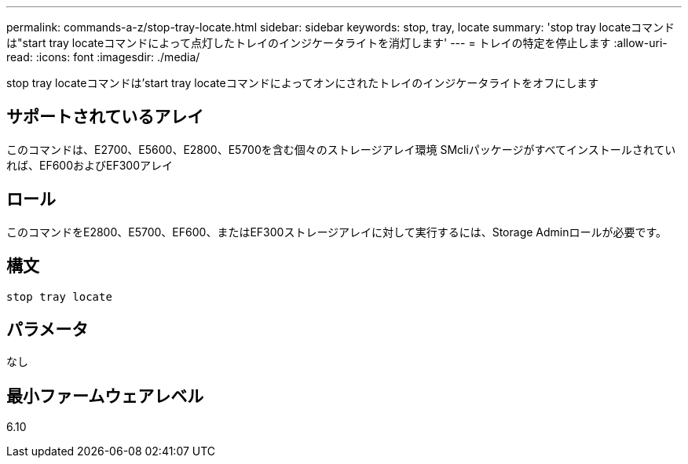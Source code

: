 ---
permalink: commands-a-z/stop-tray-locate.html 
sidebar: sidebar 
keywords: stop, tray, locate 
summary: 'stop tray locateコマンドは"start tray locateコマンドによって点灯したトレイのインジケータライトを消灯します' 
---
= トレイの特定を停止します
:allow-uri-read: 
:icons: font
:imagesdir: ./media/


[role="lead"]
stop tray locateコマンドは'start tray locateコマンドによってオンにされたトレイのインジケータライトをオフにします



== サポートされているアレイ

このコマンドは、E2700、E5600、E2800、E5700を含む個々のストレージアレイ環境 SMcliパッケージがすべてインストールされていれば、EF600およびEF300アレイ



== ロール

このコマンドをE2800、E5700、EF600、またはEF300ストレージアレイに対して実行するには、Storage Adminロールが必要です。



== 構文

[listing]
----
stop tray locate
----


== パラメータ

なし



== 最小ファームウェアレベル

6.10
